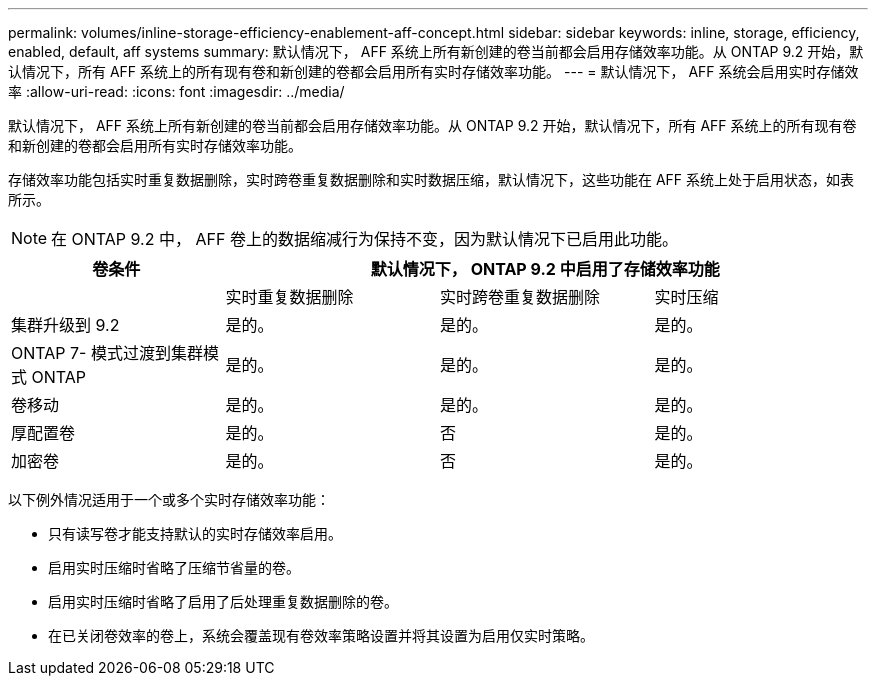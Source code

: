 ---
permalink: volumes/inline-storage-efficiency-enablement-aff-concept.html 
sidebar: sidebar 
keywords: inline, storage, efficiency, enabled, default, aff systems 
summary: 默认情况下， AFF 系统上所有新创建的卷当前都会启用存储效率功能。从 ONTAP 9.2 开始，默认情况下，所有 AFF 系统上的所有现有卷和新创建的卷都会启用所有实时存储效率功能。 
---
= 默认情况下， AFF 系统会启用实时存储效率
:allow-uri-read: 
:icons: font
:imagesdir: ../media/


[role="lead"]
默认情况下， AFF 系统上所有新创建的卷当前都会启用存储效率功能。从 ONTAP 9.2 开始，默认情况下，所有 AFF 系统上的所有现有卷和新创建的卷都会启用所有实时存储效率功能。

存储效率功能包括实时重复数据删除，实时跨卷重复数据删除和实时数据压缩，默认情况下，这些功能在 AFF 系统上处于启用状态，如表所示。

[NOTE]
====
在 ONTAP 9.2 中， AFF 卷上的数据缩减行为保持不变，因为默认情况下已启用此功能。

====
[cols="4*"]
|===
| 卷条件 3+| 默认情况下， ONTAP 9.2 中启用了存储效率功能 


 a| 
 a| 
实时重复数据删除
 a| 
实时跨卷重复数据删除
 a| 
实时压缩



 a| 
集群升级到 9.2
 a| 
是的。
 a| 
是的。
 a| 
是的。



 a| 
ONTAP 7- 模式过渡到集群模式 ONTAP
 a| 
是的。
 a| 
是的。
 a| 
是的。



 a| 
卷移动
 a| 
是的。
 a| 
是的。
 a| 
是的。



 a| 
厚配置卷
 a| 
是的。
 a| 
否
 a| 
是的。



 a| 
加密卷
 a| 
是的。
 a| 
否
 a| 
是的。

|===
以下例外情况适用于一个或多个实时存储效率功能：

* 只有读写卷才能支持默认的实时存储效率启用。
* 启用实时压缩时省略了压缩节省量的卷。
* 启用实时压缩时省略了启用了后处理重复数据删除的卷。
* 在已关闭卷效率的卷上，系统会覆盖现有卷效率策略设置并将其设置为启用仅实时策略。

